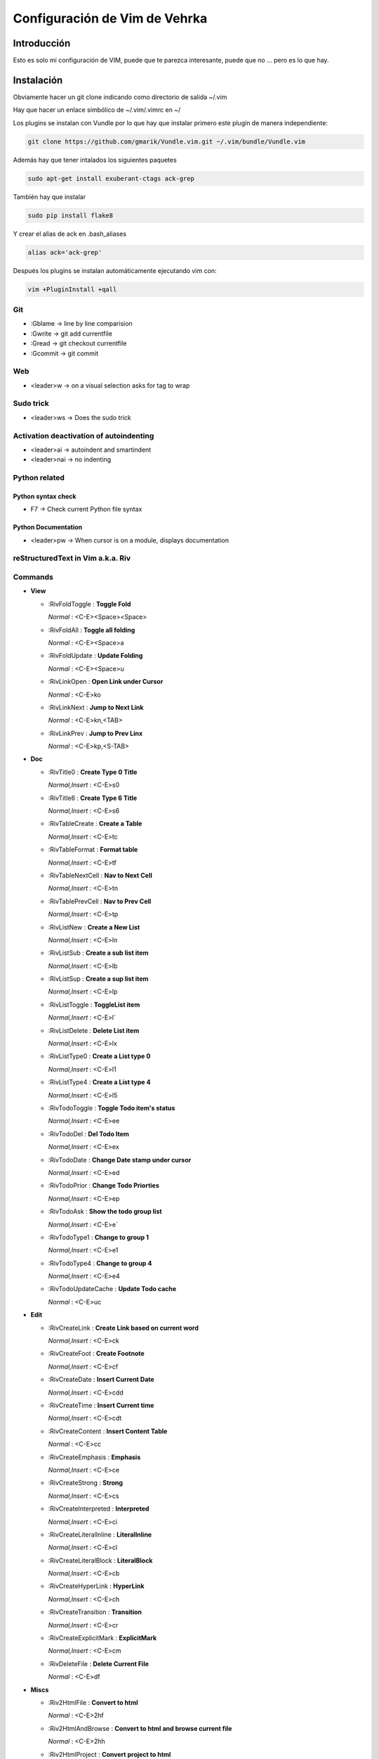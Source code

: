 ##############################
Configuración de Vim de Vehrka
##############################

Introducción
==================

Esto es solo mi configuración de VIM, puede que te parezca interesante, puede que no ... pero es lo que hay.

Instalación
=================

Obviamente hacer un git clone indicando como directorio de salida ~/.vim

Hay que hacer un enlace simbólico de ~/.vim/.vimrc en ~/

Los plugins se instalan con Vundle por lo que hay que instalar primero este plugin de manera independiente:

.. code-block:: bash

   git clone https://github.com/gmarik/Vundle.vim.git ~/.vim/bundle/Vundle.vim



Además hay que tener intalados los siguientes paquetes


.. code-block:: bash

    sudo apt-get install exuberant-ctags ack-grep

También hay que instalar


.. code-block:: bash

    sudo pip install flake8

Y crear el alias de ack en .bash_aliases

.. code-block:: bash

    alias ack='ack-grep'

Después los plugins se instalan automáticamente ejecutando vim con:

.. code-block:: bash

    vim +PluginInstall +qall

Git 
----

+ :Gblame -> line by line comparision
+ :Gwrite -> git add currentfile
+ :Gread -> git checkout currentfile
+ :Gcommit -> git commit

Web 
----

+ <leader>w -> on a visual selection asks for tag to wrap

Sudo trick
----------

+ <leader>ws -> Does the sudo trick

Activation deactivation of autoindenting
----------------------------------------

+ <leader>ai -> autoindent and smartindent
+ <leader>nai -> no indenting

Python related 
---------------

Python syntax check 
~~~~~~~~~~~~~~~~~~~~

+ F7 -> Check current Python file syntax

Python Documentation 
~~~~~~~~~~~~~~~~~~~~~

+ <leader>pw -> When cursor is on a module, displays documentation


reStructuredText in Vim a.k.a. Riv 
-----------------------------------

Commands
--------

+ **View**

  - _`:RivFoldToggle` : **Toggle Fold**

    *Normal* :    <C-E><Space><Space>

  - _`:RivFoldAll` : **Toggle all folding**

    *Normal* :    <C-E><Space>a

  - _`:RivFoldUpdate` : **Update Folding**

    *Normal* :    <C-E><Space>u

  - _`:RivLinkOpen` : **Open Link under Cursor**

    *Normal* :    <C-E>ko

  - _`:RivLinkNext` : **Jump to Next Link**

    *Normal* :    <C-E>kn,<TAB>

  - _`:RivLinkPrev` : **Jump to Prev Linx**

    *Normal* :    <C-E>kp,<S-TAB>

+ **Doc**

  - _`:RivTitle0` : **Create Type 0 Title**

    *Normal,Insert* :    <C-E>s0

  - _`:RivTitle6` : **Create Type 6 Title**

    *Normal,Insert* :    <C-E>s6


  - _`:RivTableCreate` : **Create a Table**

    *Normal,Insert* :    <C-E>tc

  - _`:RivTableFormat` : **Format table**

    *Normal,Insert* :    <C-E>tf

  - _`:RivTableNextCell` : **Nav to Next Cell**

    *Normal,Insert* :    <C-E>tn

  - _`:RivTablePrevCell` : **Nav to Prev Cell**

    *Normal,Insert* :    <C-E>tp

  - _`:RivListNew` : **Create a New List**

    *Normal,Insert* :    <C-E>ln

  - _`:RivListSub` : **Create a sub list item**

    *Normal,Insert* :    <C-E>lb

  - _`:RivListSup` : **Create a sup list item**

    *Normal,Insert* :    <C-E>lp

  - _`:RivListToggle` : **ToggleList item**

    *Normal,Insert* :    <C-E>l`

  - _`:RivListDelete` : **Delete List item**

    *Normal,Insert* :    <C-E>lx

  - _`:RivListType0` : **Create a List type 0**

    *Normal,Insert* :    <C-E>l1

  - _`:RivListType4` : **Create a List type 4**

    *Normal,Insert* :    <C-E>l5

  - _`:RivTodoToggle` : **Toggle Todo item's status**

    *Normal,Insert* :    <C-E>ee

  - _`:RivTodoDel` : **Del Todo Item**

    *Normal,Insert* :    <C-E>ex

  - _`:RivTodoDate` : **Change Date stamp under cursor**

    *Normal,Insert* :    <C-E>ed

  - _`:RivTodoPrior` : **Change Todo Priorties**

    *Normal,Insert* :    <C-E>ep

  - _`:RivTodoAsk` : **Show the todo group list**

    *Normal,Insert* :    <C-E>e`

  - _`:RivTodoType1` : **Change to group 1**

    *Normal,Insert* :    <C-E>e1


  - _`:RivTodoType4` : **Change to group 4**

    *Normal,Insert* :    <C-E>e4

  - _`:RivTodoUpdateCache` : **Update Todo cache**

    *Normal* :    <C-E>uc

+ **Edit**

  - _`:RivCreateLink` : **Create Link based on current word**

    *Normal,Insert* :    <C-E>ck

  - _`:RivCreateFoot` : **Create Footnote**

    *Normal,Insert* :    <C-E>cf

  - _`:RivCreateDate` : **Insert Current Date**

    *Normal,Insert* :    <C-E>cdd

  - _`:RivCreateTime` : **Insert Current time**

    *Normal,Insert* :    <C-E>cdt

  - _`:RivCreateContent` : **Insert Content Table**

    *Normal* :    <C-E>cc

  - _`:RivCreateEmphasis` : **Emphasis**

    *Normal,Insert* :    <C-E>ce

  - _`:RivCreateStrong` : **Strong**

    *Normal,Insert* :    <C-E>cs

  - _`:RivCreateInterpreted` : **Interpreted**

    *Normal,Insert* :    <C-E>ci

  - _`:RivCreateLiteralInline` : **LiteralInline**

    *Normal,Insert* :    <C-E>cl

  - _`:RivCreateLiteralBlock` : **LiteralBlock**

    *Normal,Insert* :    <C-E>cb

  - _`:RivCreateHyperLink` : **HyperLink**

    *Normal,Insert* :    <C-E>ch

  - _`:RivCreateTransition` : **Transition**

    *Normal,Insert* :    <C-E>cr

  - _`:RivCreateExplicitMark` : **ExplicitMark**

    *Normal,Insert* :    <C-E>cm

  - _`:RivDeleteFile` : **Delete Current File**

    *Normal* :    <C-E>df

+ **Miscs**

  - _`:Riv2HtmlFile` : **Convert to html**

    *Normal* :    <C-E>2hf

  - _`:Riv2HtmlAndBrowse` : **Convert to html and browse current file**

    *Normal* :    <C-E>2hh

  - _`:Riv2HtmlProject` : **Convert project to html**

    *Normal* :    <C-E>2hp

  - _`:Riv2Odt` : **Convert to odt**

    *Normal* :    <C-E>2oo

  - _`:Riv2S5` : **Convert to S5**

    *Normal* :    <C-E>2ss


  - _`:Riv2Latex` : **Convert to Latex**

    *Normal* :    <C-E>2ll

  - _`:Riv2Pdf` : **Convert to Pdf**

    *Normal* :    <C-E>2pp

  - _`:Riv2BuildPath` : **Show Build Path of the project**

    *Normal* :    <C-E>2b

  - _`:RivTestReload` : **Force reload Riv and Current Document**

    *Normal* :    <C-E>t`

  - _`:RivHelpTodo` : **Show Todo Helper**

    *Normal* :    <C-E>ht,<C-E><C-h><C-t>

  - _`:RivHelpFile` : **Show File Helper**

    *Normal* :    <C-E>hf,<C-E><C-h><C-f>

  - _`:RivHelpSection` : **Show Section Helper**

    *Normal* :    <C-E>hs

  - _`:RivInstruction` : **Show Riv Instrucion**

  - _`:RivQuickStart` : **Show Riv QuickStart**

  - _`:RivPrimer` : **Show RST Primer**

  - _`:RivCheatSheet` : **Show RST CheatSheet**

  - _`:RivSpecification` : **Show RST Specification**

Other 
------

+ C-r -> on visual selection gets the text and offers replace


Referencias
===========

+ http://amix.dk/vim/vimrc.html
+ http://benmccormick.org/learning-vim-in-2014/
+ http://charlietanks.net/philtex/my-vimrc-file/
+ http://tompurl.com/2012/11/22/writing-a-book-with-vim/
+ http://vim.wikia.com/wiki/Macros#Saving_a_macro
+ http://vim.wikia.com/wiki/Wrap_a_visual_selection_in_an_HTML_tag
+ http://www.sontek.net/blog/detail/turning-vim-into-a-modern-python-ide
+ http://www.vim.org/scripts/script.php?script_id=1218
+ http://www.vim.org/scripts/script.php?script_id=1658

